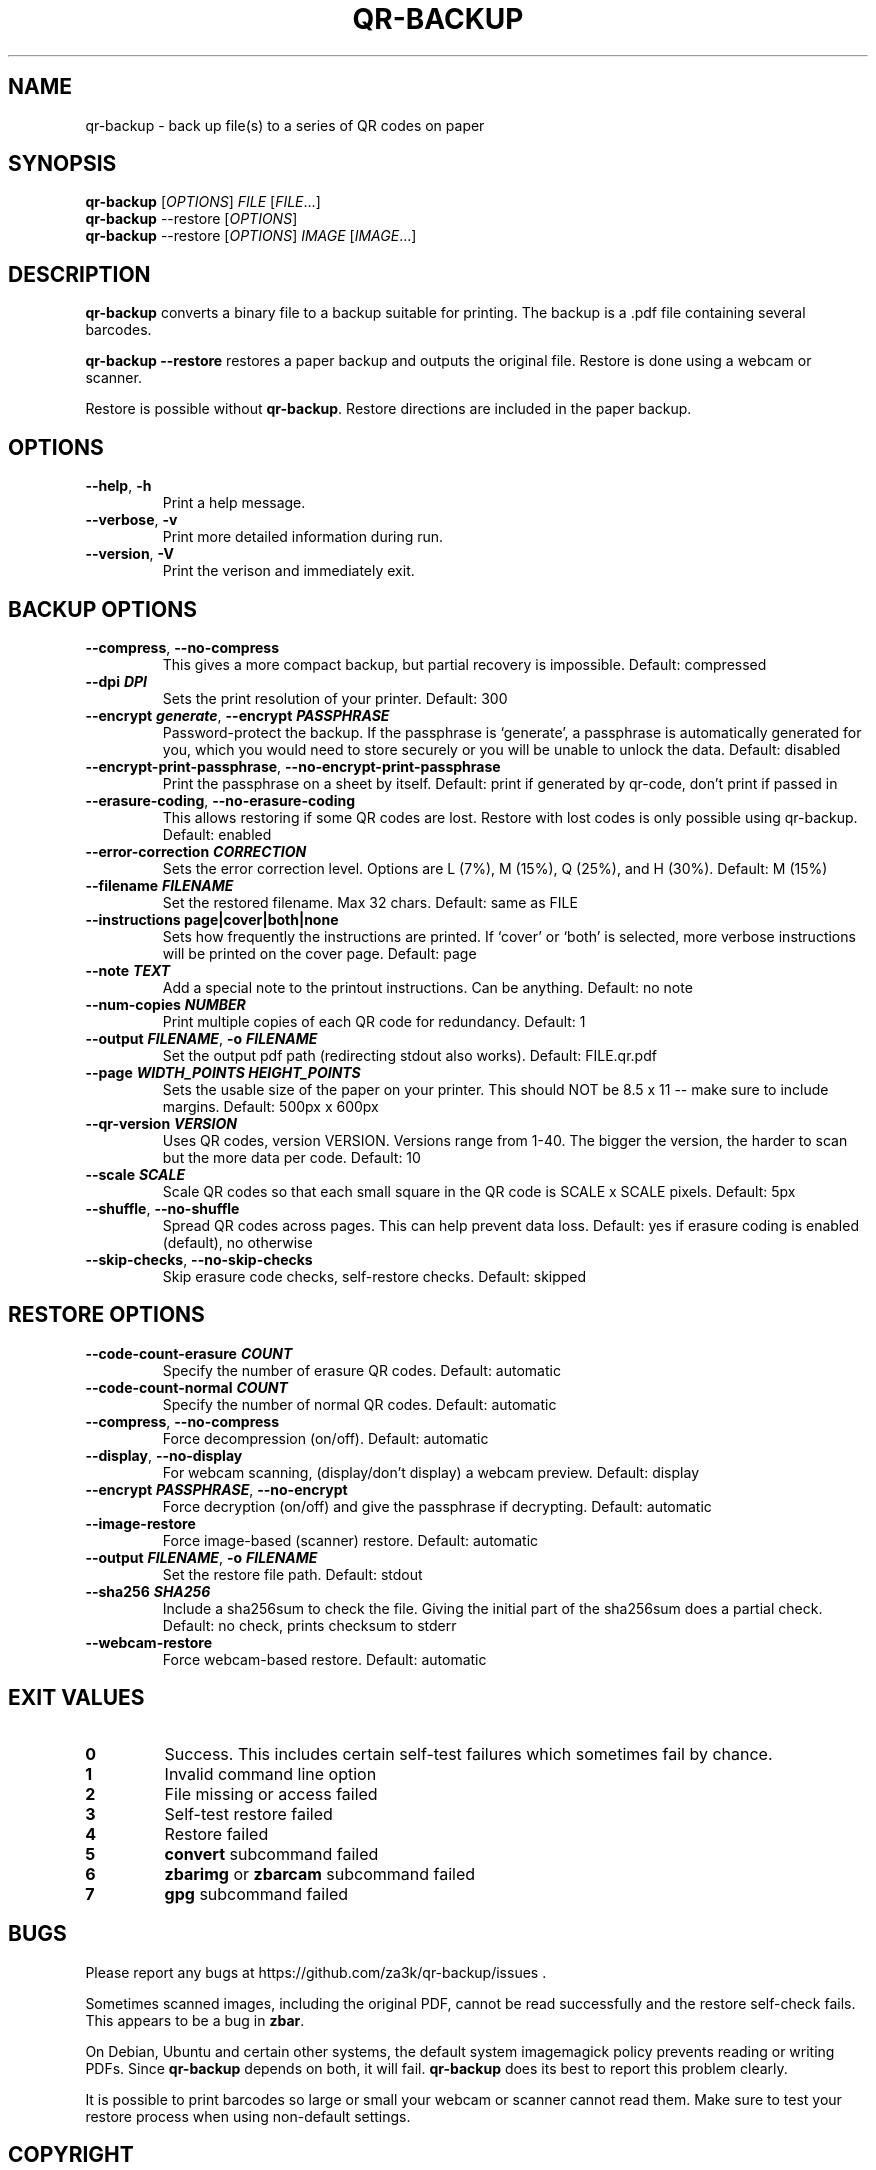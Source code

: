 .\" Automatically generated by Pandoc 3.1.12.3
.\"
.TH "QR\-BACKUP" "1" "August 2025" "qr\-backup 1.1.4" ""
.SH NAME
qr\-backup \- back up file(s) to a series of QR codes on paper
.SH SYNOPSIS
\f[B]qr\-backup\f[R] [\f[I]OPTIONS\f[R]] \f[I]FILE\f[R]
[\f[I]FILE\f[R]\&...]
.PD 0
.P
.PD
\f[B]qr\-backup\f[R] \-\-restore [\f[I]OPTIONS\f[R]]
.PD 0
.P
.PD
\f[B]qr\-backup\f[R] \-\-restore [\f[I]OPTIONS\f[R]] \f[I]IMAGE\f[R]
[\f[I]IMAGE\f[R]\&...]
.SH DESCRIPTION
\f[B]qr\-backup\f[R] converts a binary file to a backup suitable for
printing.
The backup is a .pdf file containing several barcodes.
.PP
\f[B]qr\-backup \-\-restore\f[R] restores a paper backup and outputs the
original file.
Restore is done using a webcam or scanner.
.PP
Restore is possible without \f[B]qr\-backup\f[R].
Restore directions are included in the paper backup.
.SH OPTIONS
.TP
\f[B]\-\-help\f[R], \f[B]\-h\f[R]
Print a help message.
.TP
\f[B]\-\-verbose\f[R], \f[B]\-v\f[R]
Print more detailed information during run.
.TP
\f[B]\-\-version\f[R], \f[B]\-V\f[R]
Print the verison and immediately exit.
.SH BACKUP OPTIONS
.TP
\f[B]\-\-compress\f[R], \f[B]\-\-no\-compress\f[R]
This gives a more compact backup, but partial recovery is impossible.
Default: compressed
.TP
\f[B]\-\-dpi \f[BI]DPI\f[B]\f[R]
Sets the print resolution of your printer.
Default: 300
.TP
\f[B]\-\-encrypt \f[BI]generate\f[B]\f[R], \f[B]\-\-encrypt \f[BI]PASSPHRASE\f[B]\f[R]
Password\-protect the backup.
If the passphrase is `generate', a passphrase is automatically generated
for you, which you would need to store securely or you will be unable to
unlock the data.
Default: disabled
.TP
\f[B]\-\-encrypt\-print\-passphrase\f[R], \f[B]\-\-no\-encrypt\-print\-passphrase\f[R]
Print the passphrase on a sheet by itself.
Default: print if generated by qr\-code, don\[cq]t print if passed in
.TP
\f[B]\-\-erasure\-coding\f[R], \f[B]\-\-no\-erasure\-coding\f[R]
This allows restoring if some QR codes are lost.
Restore with lost codes is only possible using qr\-backup.
Default: enabled
.TP
\f[B]\-\-error\-correction \f[BI]CORRECTION\f[B]\f[R]
Sets the error correction level.
Options are L (7%), M (15%), Q (25%), and H (30%).
Default: M (15%)
.TP
\f[B]\-\-filename \f[BI]FILENAME\f[B]\f[R]
Set the restored filename.
Max 32 chars.
Default: same as FILE
.TP
\f[B]\-\-instructions page|cover|both|none\f[R]
Sets how frequently the instructions are printed.
If `cover' or `both' is selected, more verbose instructions will be
printed on the cover page.
Default: page
.TP
\f[B]\-\-note \f[BI]TEXT\f[B]\f[R]
Add a special note to the printout instructions.
Can be anything.
Default: no note
.TP
\f[B]\-\-num\-copies \f[BI]NUMBER\f[B]\f[R]
Print multiple copies of each QR code for redundancy.
Default: 1
.TP
\f[B]\-\-output \f[BI]FILENAME\f[B]\f[R], \f[B]\-o \f[BI]FILENAME\f[B]\f[R]
Set the output pdf path (redirecting stdout also works).
Default: FILE.qr.pdf
.TP
\f[B]\-\-page \f[BI]WIDTH_POINTS\f[B] \f[BI]HEIGHT_POINTS\f[B]\f[R]
Sets the usable size of the paper on your printer.
This should NOT be 8.5 x 11 \-\- make sure to include margins.
Default: 500px x 600px
.TP
\f[B]\-\-qr\-version \f[BI]VERSION\f[B]\f[R]
Uses QR codes, version VERSION.
Versions range from 1\-40.
The bigger the version, the harder to scan but the more data per code.
Default: 10
.TP
\f[B]\-\-scale \f[BI]SCALE\f[B]\f[R]
Scale QR codes so that each small square in the QR code is SCALE x SCALE
pixels.
Default: 5px
.TP
\f[B]\-\-shuffle\f[R], \f[B]\-\-no\-shuffle\f[R]
Spread QR codes across pages.
This can help prevent data loss.
Default: yes if erasure coding is enabled (default), no otherwise
.TP
\f[B]\-\-skip\-checks\f[R], \f[B]\-\-no\-skip\-checks\f[R]
Skip erasure code checks, self\-restore checks.
Default: skipped
.SH RESTORE OPTIONS
.TP
\f[B]\-\-code\-count\-erasure \f[BI]COUNT\f[B]\f[R]
Specify the number of erasure QR codes.
Default: automatic
.TP
\f[B]\-\-code\-count\-normal \f[BI]COUNT\f[B]\f[R]
Specify the number of normal QR codes.
Default: automatic
.TP
\f[B]\-\-compress\f[R], \f[B]\-\-no\-compress\f[R]
Force decompression (on/off).
Default: automatic
.TP
\f[B]\-\-display\f[R], \f[B]\-\-no\-display\f[R]
For webcam scanning, (display/don\[cq]t display) a webcam preview.
Default: display
.TP
\f[B]\-\-encrypt \f[BI]PASSPHRASE\f[B]\f[R], \f[B]\-\-no\-encrypt\f[R]
Force decryption (on/off) and give the passphrase if decrypting.
Default: automatic
.TP
\f[B]\-\-image\-restore\f[R]
Force image\-based (scanner) restore.
Default: automatic
.TP
\f[B]\-\-output \f[BI]FILENAME\f[B]\f[R], \f[B]\-o \f[BI]FILENAME\f[B]\f[R]
Set the restore file path.
Default: stdout
.TP
\f[B]\-\-sha256 \f[BI]SHA256\f[B]\f[R]
Include a sha256sum to check the file.
Giving the initial part of the sha256sum does a partial check.
Default: no check, prints checksum to stderr
.TP
\f[B]\-\-webcam\-restore\f[R]
Force webcam\-based restore.
Default: automatic
.SH EXIT VALUES
.TP
\f[B]0\f[R]
Success.
This includes certain self\-test failures which sometimes fail by
chance.
.TP
\f[B]1\f[R]
Invalid command line option
.TP
\f[B]2\f[R]
File missing or access failed
.TP
\f[B]3\f[R]
Self\-test restore failed
.TP
\f[B]4\f[R]
Restore failed
.TP
\f[B]5\f[R]
\f[B]convert\f[R] subcommand failed
.TP
\f[B]6\f[R]
\f[B]zbarimg\f[R] or \f[B]zbarcam\f[R] subcommand failed
.TP
\f[B]7\f[R]
\f[B]gpg\f[R] subcommand failed
.SH BUGS
Please report any bugs at https://github.com/za3k/qr\-backup/issues .
.PP
Sometimes scanned images, including the original PDF, cannot be read
successfully and the restore self\-check fails.
This appears to be a bug in \f[B]zbar\f[R].
.PP
On Debian, Ubuntu and certain other systems, the default system
imagemagick policy prevents reading or writing PDFs.
Since \f[B]qr\-backup\f[R] depends on both, it will fail.
\f[B]qr\-backup\f[R] does its best to report this problem clearly.
.PP
It is possible to print barcodes so large or small your webcam or
scanner cannot read them.
Make sure to test your restore process when using non\-default settings.
.SH COPYRIGHT
\f[B]qr\-backup\f[R] was written by Zachary Vance, and is released into
the public domain and under CC0 \c
.UR https://creativecommons.org/share-your-work/public-domain/cc0/
.UE \c
\&.
The generated PDF includes the DejaVu Sans Mono font, which has a
separate license \c
.UR https://dejavu-fonts.github.io/License.html
.UE \c
\&.
.PP
The \f[B]qr\-backup\f[R] source code is available at \c
.UR https://github.com/za3k/qr-backup
.UE \c
\&.
.SH AUTHORS
Zachary Vance.
